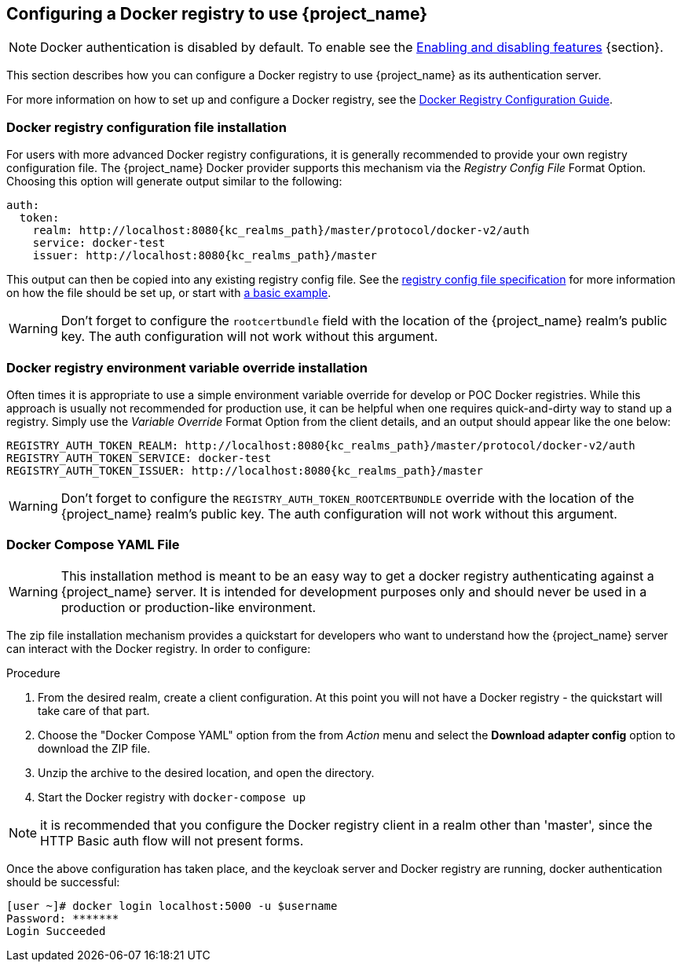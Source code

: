 
== Configuring a Docker registry to use {project_name}

NOTE: Docker authentication is disabled by default. To enable see the https://www.keycloak.org/server/features[Enabling and disabling features] {section}.

This section describes how you can configure a Docker registry to use {project_name} as its authentication server.

For more information on how to set up and configure a Docker registry, see the link:https://docs.docker.com/registry/configuration/[Docker Registry Configuration Guide].



=== Docker registry configuration file installation

For users with more advanced Docker registry configurations, it is generally recommended to provide your own registry configuration file.  The {project_name} Docker provider supports this mechanism via the _Registry Config File_ Format Option.  Choosing this option will generate output similar to the following:

[source,subs="attributes+"]
----
auth:
  token:
    realm: http://localhost:8080{kc_realms_path}/master/protocol/docker-v2/auth
    service: docker-test
    issuer: http://localhost:8080{kc_realms_path}/master
----

This output can then be copied into any existing registry config file.  See the link:https://docs.docker.com/registry/configuration/[registry config file specification] for more information on how the file should be set up, or start with link:https://github.com/distribution/distribution/blob/main/cmd/registry/config-example.yml[a basic example].

WARNING: Don't forget to configure the `rootcertbundle` field with the location of the {project_name} realm's public key.  The auth configuration will not work without this argument.


=== Docker registry environment variable override installation

Often times it is appropriate to use a simple environment variable override for develop or POC Docker registries. While this approach is usually not recommended for production use, it can be helpful when one requires quick-and-dirty way to stand up a registry. Simply use the _Variable Override_ Format Option from the client details, and an output should appear like the one below:

[source,subs="attributes+"]
----
REGISTRY_AUTH_TOKEN_REALM: http://localhost:8080{kc_realms_path}/master/protocol/docker-v2/auth
REGISTRY_AUTH_TOKEN_SERVICE: docker-test
REGISTRY_AUTH_TOKEN_ISSUER: http://localhost:8080{kc_realms_path}/master
----

WARNING: Don't forget to configure the `REGISTRY_AUTH_TOKEN_ROOTCERTBUNDLE` override with the location of the {project_name} realm's public key.  The auth configuration will not work without this argument.


=== Docker Compose YAML File

WARNING: This installation method is meant to be an easy way to get a docker registry authenticating against a {project_name} server.  It is intended for development purposes only and should never be used in a production or production-like environment.

The zip file installation mechanism provides a quickstart for developers who want to understand how the {project_name} server can interact with the Docker registry.  In order to configure:

.Procedure

 1. From the desired realm, create a client configuration. At this point you will not have a Docker registry - the quickstart will take care of that part.
 2. Choose the "Docker Compose YAML" option from the from _Action_ menu and select the *Download adapter config* option to download the ZIP file.
 3. Unzip the archive to the desired location, and open the directory.
 4. Start the Docker registry with `docker-compose up`

NOTE: it is recommended that you configure the Docker registry client in a realm other than 'master', since the HTTP Basic auth flow will not present forms.

Once the above configuration has taken place, and the keycloak server and Docker registry are running, docker authentication should be successful:

	[user ~]# docker login localhost:5000 -u $username
	Password: *******
	Login Succeeded

